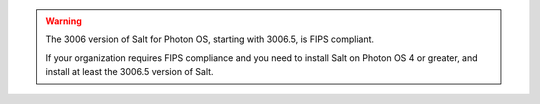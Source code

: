 .. Warning::

   The 3006 version of Salt for Photon OS, starting with 3006.5, is FIPS compliant.

   If your organization requires FIPS compliance and you need to install Salt on
   Photon OS 4 or greater, and install at least the 3006.5 version of Salt.
